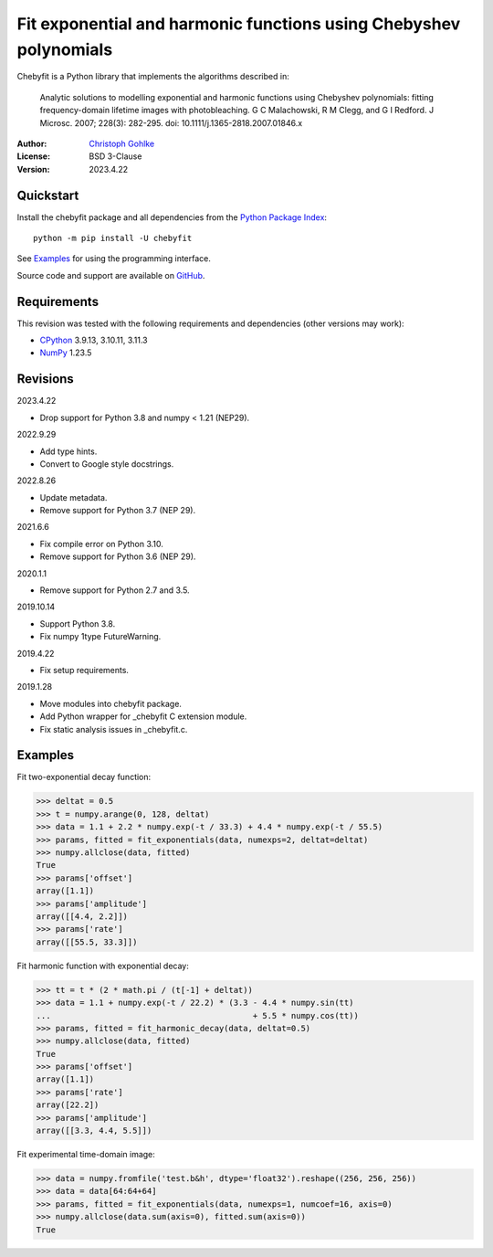 Fit exponential and harmonic functions using Chebyshev polynomials
==================================================================

Chebyfit is a Python library that implements the algorithms described in:

    Analytic solutions to modelling exponential and harmonic functions using
    Chebyshev polynomials: fitting frequency-domain lifetime images with
    photobleaching. G C Malachowski, R M Clegg, and G I Redford.
    J Microsc. 2007; 228(3): 282-295. doi: 10.1111/j.1365-2818.2007.01846.x

:Author: `Christoph Gohlke <https://www.cgohlke.com>`_
:License: BSD 3-Clause
:Version: 2023.4.22

Quickstart
----------

Install the chebyfit package and all dependencies from the
`Python Package Index <https://pypi.org/project/chebyfit/>`_::

    python -m pip install -U chebyfit

See `Examples`_ for using the programming interface.

Source code and support are available on
`GitHub <https://github.com/cgohlke/chebyfit>`_.

Requirements
------------

This revision was tested with the following requirements and dependencies
(other versions may work):

- `CPython <https://www.python.org>`_ 3.9.13, 3.10.11, 3.11.3
- `NumPy <https://pypi.org/project/numpy/>`_ 1.23.5

Revisions
---------

2023.4.22

- Drop support for Python 3.8 and numpy < 1.21 (NEP29).

2022.9.29

- Add type hints.
- Convert to Google style docstrings.

2022.8.26

- Update metadata.
- Remove support for Python 3.7 (NEP 29).

2021.6.6

- Fix compile error on Python 3.10.
- Remove support for Python 3.6 (NEP 29).

2020.1.1

- Remove support for Python 2.7 and 3.5.

2019.10.14

- Support Python 3.8.
- Fix numpy 1type FutureWarning.

2019.4.22

- Fix setup requirements.

2019.1.28

- Move modules into chebyfit package.
- Add Python wrapper for _chebyfit C extension module.
- Fix static analysis issues in _chebyfit.c.

Examples
--------

Fit two-exponential decay function:

>>> deltat = 0.5
>>> t = numpy.arange(0, 128, deltat)
>>> data = 1.1 + 2.2 * numpy.exp(-t / 33.3) + 4.4 * numpy.exp(-t / 55.5)
>>> params, fitted = fit_exponentials(data, numexps=2, deltat=deltat)
>>> numpy.allclose(data, fitted)
True
>>> params['offset']
array([1.1])
>>> params['amplitude']
array([[4.4, 2.2]])
>>> params['rate']
array([[55.5, 33.3]])

Fit harmonic function with exponential decay:

>>> tt = t * (2 * math.pi / (t[-1] + deltat))
>>> data = 1.1 + numpy.exp(-t / 22.2) * (3.3 - 4.4 * numpy.sin(tt)
...                                          + 5.5 * numpy.cos(tt))
>>> params, fitted = fit_harmonic_decay(data, deltat=0.5)
>>> numpy.allclose(data, fitted)
True
>>> params['offset']
array([1.1])
>>> params['rate']
array([22.2])
>>> params['amplitude']
array([[3.3, 4.4, 5.5]])

Fit experimental time-domain image:

>>> data = numpy.fromfile('test.b&h', dtype='float32').reshape((256, 256, 256))
>>> data = data[64:64+64]
>>> params, fitted = fit_exponentials(data, numexps=1, numcoef=16, axis=0)
>>> numpy.allclose(data.sum(axis=0), fitted.sum(axis=0))
True
